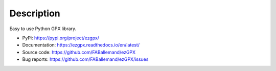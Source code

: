 Description
===========

.. image:: https://img.shields.io/github/license/FABallemand/ezGPX

.. image:: https://img.shields.io/pypi/v/ezgpx

.. image:: https://img.shields.io/github/last-commit/FABallemand/ezGPX/main

.. image:: https://img.shields.io/pypi/dm/ezGPX

Easy to use Python GPX library.

- PyPi: https://pypi.org/project/ezgpx/
- Documentation: https://ezgpx.readthedocs.io/en/latest/
- Source code: https://github.com/FABallemand/ezGPX
- Bug reports: https://github.com/FABallemand/ezGPX/issues